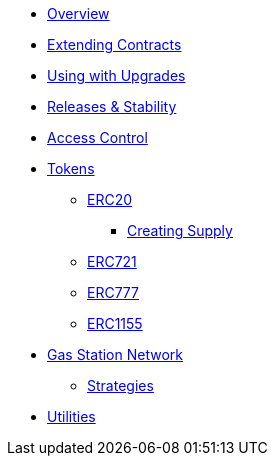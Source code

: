 * xref:index.adoc[Overview]
* xref:extending-contracts.adoc[Extending Contracts]
* xref:upgrade-safe.adoc[Using with Upgrades]

* xref:releases-stability.adoc[Releases & Stability]

* xref:access-control.adoc[Access Control]

* xref:tokens.adoc[Tokens]
** xref:erc20.adoc[ERC20]
*** xref:erc20-supply.adoc[Creating Supply]
** xref:erc721.adoc[ERC721]
** xref:erc777.adoc[ERC777]
** xref:erc1155.adoc[ERC1155]

* xref:gsn.adoc[Gas Station Network]
** xref:gsn-strategies.adoc[Strategies]

* xref:utilities.adoc[Utilities]
